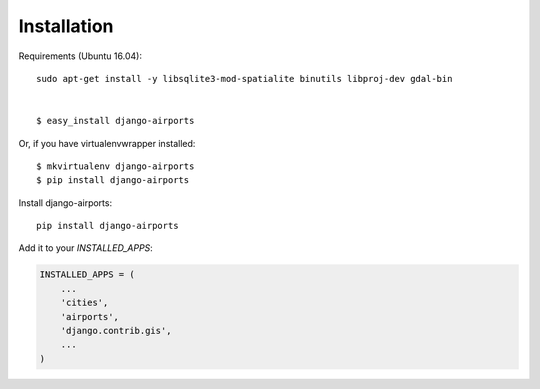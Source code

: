 ============
Installation
============
Requirements (Ubuntu 16.04)::

    sudo apt-get install -y libsqlite3-mod-spatialite binutils libproj-dev gdal-bin


    $ easy_install django-airports

Or, if you have virtualenvwrapper installed::

    $ mkvirtualenv django-airports
    $ pip install django-airports

Install django-airports::

    pip install django-airports


Add it to your `INSTALLED_APPS`:

.. code-block:: python

    INSTALLED_APPS = (
        ...
        'cities',
        'airports',
        'django.contrib.gis',
        ...
    )

